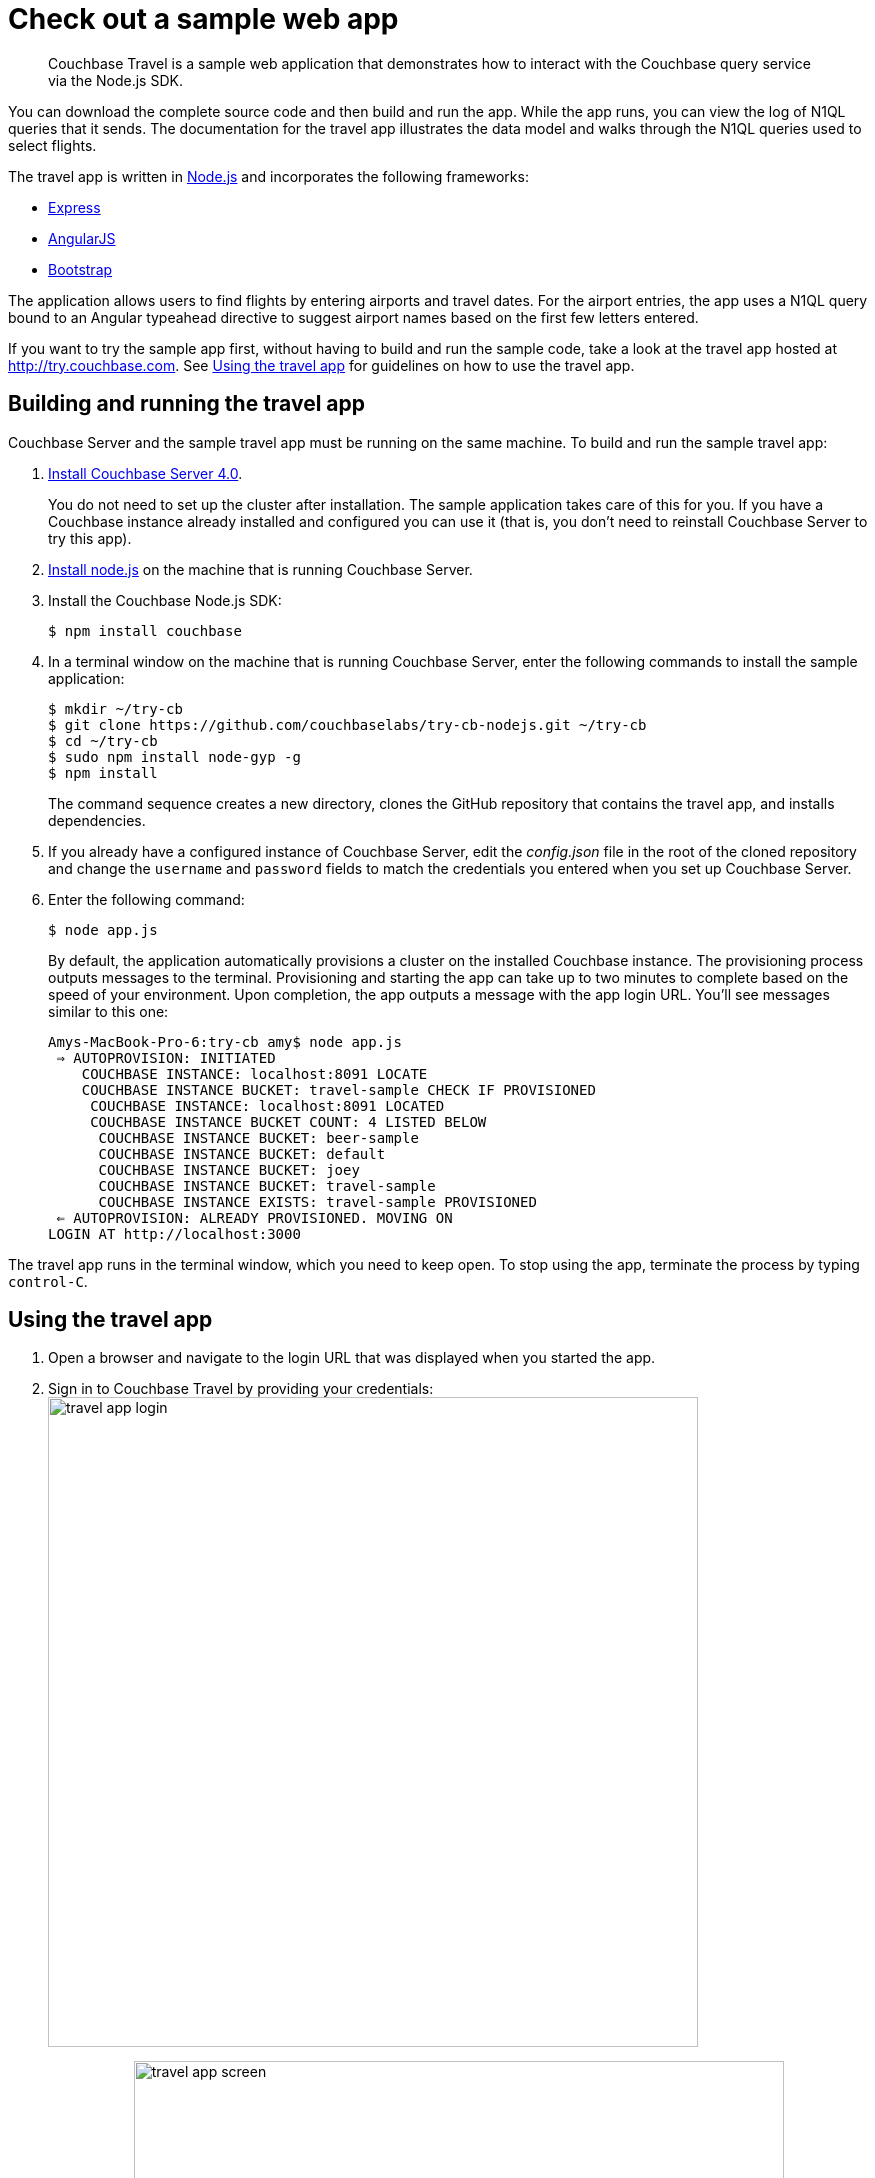 = Check out a sample web app
:page-type: concept

[abstract]
Couchbase Travel is a sample web application that demonstrates how to interact with the Couchbase query service via the Node.js SDK.

You can download the complete source code and then build and run the app.
While the app runs, you can view the log of N1QL queries that it sends.
The documentation for the travel app illustrates the data model and walks through the N1QL queries used to select flights.

The travel app is written in https://nodejs.org[Node.js^] and incorporates the following frameworks:

* http://expressjs.com[Express^]
* https://angularjs.org[AngularJS^]
* http://getbootstrap.com[Bootstrap^]

The application allows users to find flights by entering airports and travel dates.
For the airport entries, the app uses a N1QL query bound to an Angular typeahead directive to suggest airport names based on the first few letters entered.

If you want to try the sample app first, without having to build and run the sample code, take a look at the travel app hosted at http://try.couchbase.com[^].
See <<using-travel-app>> for guidelines on how to use the travel app.

== Building and running the travel app

Couchbase Server and the sample travel app must be running on the same machine.
To build and run the sample travel app:

. xref:getting-started:installing.adoc#installing[Install Couchbase Server 4.0].
+
You do not need to set up the cluster after installation.
The sample application takes care of this for you.
If you have a Couchbase instance already installed and configured you can use it (that is, you don't need to reinstall Couchbase Server to try this app).

. https://nodejs.org[Install node.js^] on the machine that is running Couchbase Server.
. Install the Couchbase Node.js SDK:
+
[source,bash]
----
$ npm install couchbase
----

. In a terminal window on the machine that is running Couchbase Server, enter the following commands to install the sample application:
+
[source,bash]
----
$ mkdir ~/try-cb
$ git clone https://github.com/couchbaselabs/try-cb-nodejs.git ~/try-cb
$ cd ~/try-cb
$ sudo npm install node-gyp -g
$ npm install
----
+
The command sequence creates a new directory, clones the GitHub repository that contains the travel app, and installs dependencies.

. If you already have a configured instance of Couchbase Server, edit the [.path]_config.json_ file in the root of the cloned repository and change the `username` and `password` fields to match the credentials you entered when you set up Couchbase Server.
// You can also
// configure the application to use a remote instance of Couchbase or
// multidimensional scaling (MDS) by editing the <codeph>endPoint</codeph>,
// <codeph>n1qlService</codeph> and <codeph>hostname</codeph> fields.
. Enter the following command:
+
[source,bash]
----
$ node app.js
----
+
By default, the application automatically provisions a cluster on the installed Couchbase instance.
The provisioning process outputs messages to the terminal.
Provisioning and starting the app can take up to two minutes to complete based on the speed of your environment.
Upon completion, the app outputs a message with the app login URL.
You'll see messages similar to this one:
+
----
Amys-MacBook-Pro-6:try-cb amy$ node app.js
 ⇒ AUTOPROVISION: INITIATED
    COUCHBASE INSTANCE: localhost:8091 LOCATE
    COUCHBASE INSTANCE BUCKET: travel-sample CHECK IF PROVISIONED
     COUCHBASE INSTANCE: localhost:8091 LOCATED
     COUCHBASE INSTANCE BUCKET COUNT: 4 LISTED BELOW
      COUCHBASE INSTANCE BUCKET: beer-sample
      COUCHBASE INSTANCE BUCKET: default
      COUCHBASE INSTANCE BUCKET: joey
      COUCHBASE INSTANCE BUCKET: travel-sample
      COUCHBASE INSTANCE EXISTS: travel-sample PROVISIONED
 ⇐ AUTOPROVISION: ALREADY PROVISIONED. MOVING ON
LOGIN AT http://localhost:3000
----

The travel app runs in the terminal window, which you need to keep open.
To stop using the app, terminate the process by typing [.in]`control-C`.

[#using-travel-app]
== Using the travel app

. Open a browser and navigate to the login URL that was displayed when you started the app.
. Sign in to Couchbase Travel by providing your credentials: image:travel-app-login.png[,650px]
. Find a flight: image:travel-app-screen.png[,650px]
+
In the [.ui]*Airport or City* section, enter an airport code or city name in the [.ui]*From* and [.ui]*To* fields.

. In the [.ui]*Travel Dates* section, select [.ui]*Leave* and [.ui]*Return* dates by using the date picker that pops up when you click the date fields.
. Click [.ui]*Find Flights*.
+
The app displays the available flights for the outbound and return legs of the trip.
